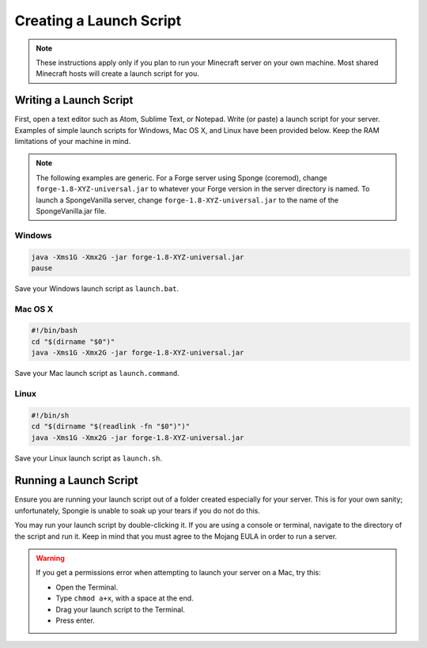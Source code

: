 ========================
Creating a Launch Script
========================

.. note::

    These instructions apply only if you plan to run your Minecraft server on your own machine. Most shared Minecraft hosts will create a launch script for you.

Writing a Launch Script
=======================

First, open a text editor such as Atom, Sublime Text, or Notepad. Write (or paste) a launch script for your server. Examples of simple launch scripts for Windows, Mac OS X, and Linux have been provided below. Keep the RAM limitations of your machine in mind. 

.. note::

    The following examples are generic. For a Forge server using Sponge (coremod), change ``forge-1.8-XYZ-universal.jar`` to whatever your Forge version in the server directory is named. To launch a SpongeVanilla server, change ``forge-1.8-XYZ-universal.jar`` to the name of the SpongeVanilla.jar file.

Windows
~~~~~~~

.. code-block:: none

    java -Xms1G -Xmx2G -jar forge-1.8-XYZ-universal.jar
    pause

Save your Windows launch script as ``launch.bat``.

Mac OS X
~~~~~~~~

.. code-block:: none

    #!/bin/bash
    cd "$(dirname "$0")"
    java -Xms1G -Xmx2G -jar forge-1.8-XYZ-universal.jar

Save your Mac launch script as ``launch.command``.

Linux
~~~~~

.. code-block:: none

    #!/bin/sh
    cd "$(dirname "$(readlink -fn "$0")")"
    java -Xms1G -Xmx2G -jar forge-1.8-XYZ-universal.jar

Save your Linux launch script as ``launch.sh``.

Running a Launch Script
=======================

Ensure you are running your launch script out of a folder created especially for your server. This is for your own sanity; unfortunately, Spongie is unable to soak up your tears if you do not do this.

You may run your launch script by double-clicking it. If you are using a console or terminal, navigate to the directory of the script and run it. Keep in mind that you must agree to the Mojang EULA in order to run a server.

.. warning::

    If you get a permissions error when attempting to launch your server on a Mac, try this:

    * Open the Terminal.
    * Type ``chmod a+x``, with a space at the end.
    * Drag your launch script to the Terminal.
    * Press enter.
